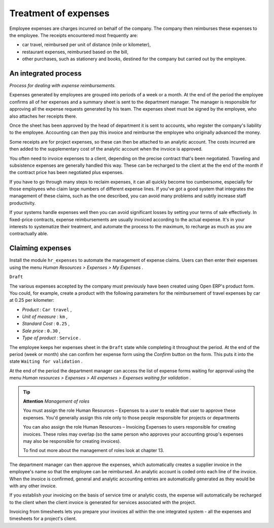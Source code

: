 
Treatment of expenses
=======================

Employee expenses are charges incurred on behalf of the company. The company then reimburses these expenses to the employee. The receipts encountered most frequently are:

* car travel, reimbursed per unit of distance (mile or kilometer),

* restaurant expenses, reimbursed based on the bill,

* other purchases, such as stationery and books, destined for the company but carried out by the employee.

An integrated process
-----------------------

.. image::  images/service_expense_workflow.png
	:align: center

*Process for dealing with expense reimbursements.*

Expenses generated by employees are grouped into periods of a week or a month. At the end of the period the employee confirms all of her expenses and a summary sheet is sent to the department manager. The manager is responsible for approving all the expense requests generated by his team. The expenses sheet must be signed by the employee, who also attaches her receipts there.

Once the sheet has been approved by the head of department it is sent to accounts, who register the company's liability to the employee. Accounting can then pay this invoice and reimburse the employee who originally advanced the money.

Some receipts are for project expenses, so these can then be attached to an analytic account. The costs incurred are then added to the supplementary cost of the analytic account when the invoice is approved.

You often need to invoice expenses to a client, depending on the precise contract that's been negotiated. Traveling and subsistence expenses are generally handled this way. These can be recharged to the client at the the end of the month if the contract price has been negotiated plus expenses.

If you have to go through many steps to reclaim expenses, it can all quickly become too cumbersome, especially for those employees who claim large numbers of different expense lines. If you've got a good system that integrates the management of these claims, such as the one described, you can avoid many problems and subtly increase staff productivity.

If your systems handle expenses well then you can avoid significant losses by setting your terms of sale effectively. In fixed-price contracts, expense reimbursements are usually invoiced according to the actual expense. It's in your interests to systematize their treatment, and automate the process to the maximum, to recharge as much as you are contractually able.

Claiming expenses
-------------------

Install the module \ ``hr_expenses``\   to automate the management of expense claims. Users can then enter their expenses using the menu  *Human Resources > Expenses > My Expenses* .

\ ``Draft``\  

The various expenses accepted by the company must previously have been created using Open ERP's product form. You could, for example, create a product with the following parameters for the reimbursement of travel expenses by car at 0.25 per kilometer:

*  *Product* : \ ``Car travel``\  ,

*  *Unit of measure* : \ ``km``\  ,

*  *Standard Cost* : \ ``0.25``\  ,

*  *Sale price* : \ ``0.30``\  ,

*  *Type of product* : \ ``Service``\  .

The employee keeps her expenses sheet in the \ ``Draft``\   state while completing it throughout the period. At the end of the period (week or month) she can confirm her expense form using the  *Confirm*  button on the form. This puts it into the state \ ``Waiting for validation``\  . 

At the end of the period the department manager can access the list of expense forms waiting for approval using the menu  *Human resources > Expenses > All expenses > Expenses waiting for validation* . 

.. tip::   **Attention**  *Management of roles* 

	You must assign the role Human Resources – Expenses to a user to enable that user to approve these expenses. You'd generally assign this role only to those people responsible for projects or departments

	You can also assign the role Human Resources – Invoicing Expenses to users responsible for creating invoices. These roles may overlap (so the same person who approves your accounting group's expenses may also be responsible for creating invoices).

	To find out more about the management of roles look at chapter 13.

The department manager can then approve the expenses, which automatically creates a supplier invoice in the employee's name so that the employee can be reimbursed. An analytic account is coded onto each line of the invoice. When the invoice is confirmed, general and analytic accounting entries are automatically generated as they would be with any other invoice.

If you establish your invoicing on the basis of service time or analytic costs, the expense will automatically be recharged to the client when the client invoice is generated for services associated with the project.

Invoicing from timesheets lets you prepare your invoices all within the one integrated system - all the expenses and timesheets for a project's client.



.. Copyright © Open Object Press. All rights reserved.

.. You may take electronic copy of this publication and distribute it if you don't
.. change the content. You can also print a copy to be read by yourself only.

.. We have contracts with different publishers in different countries to sell and
.. distribute paper or electronic based versions of this book (translated or not)
.. in bookstores. This helps to distribute and promote the Open ERP product. It
.. also helps us to create incentives to pay contributors and authors using author
.. rights of these sales.

.. Due to this, grants to translate, modify or sell this book are strictly
.. forbidden, unless Tiny SPRL (representing Open Object Presses) gives you a
.. written authorisation for this.

.. Many of the designations used by manufacturers and suppliers to distinguish their
.. products are claimed as trademarks. Where those designations appear in this book,
.. and Open ERP Press was aware of a trademark claim, the designations have been
.. printed in initial capitals.

.. While every precaution has been taken in the preparation of this book, the publisher
.. and the authors assume no responsibility for errors or omissions, or for damages
.. resulting from the use of the information contained herein.

.. Published by Open ERP Press, Grand Rosière, Belgium

